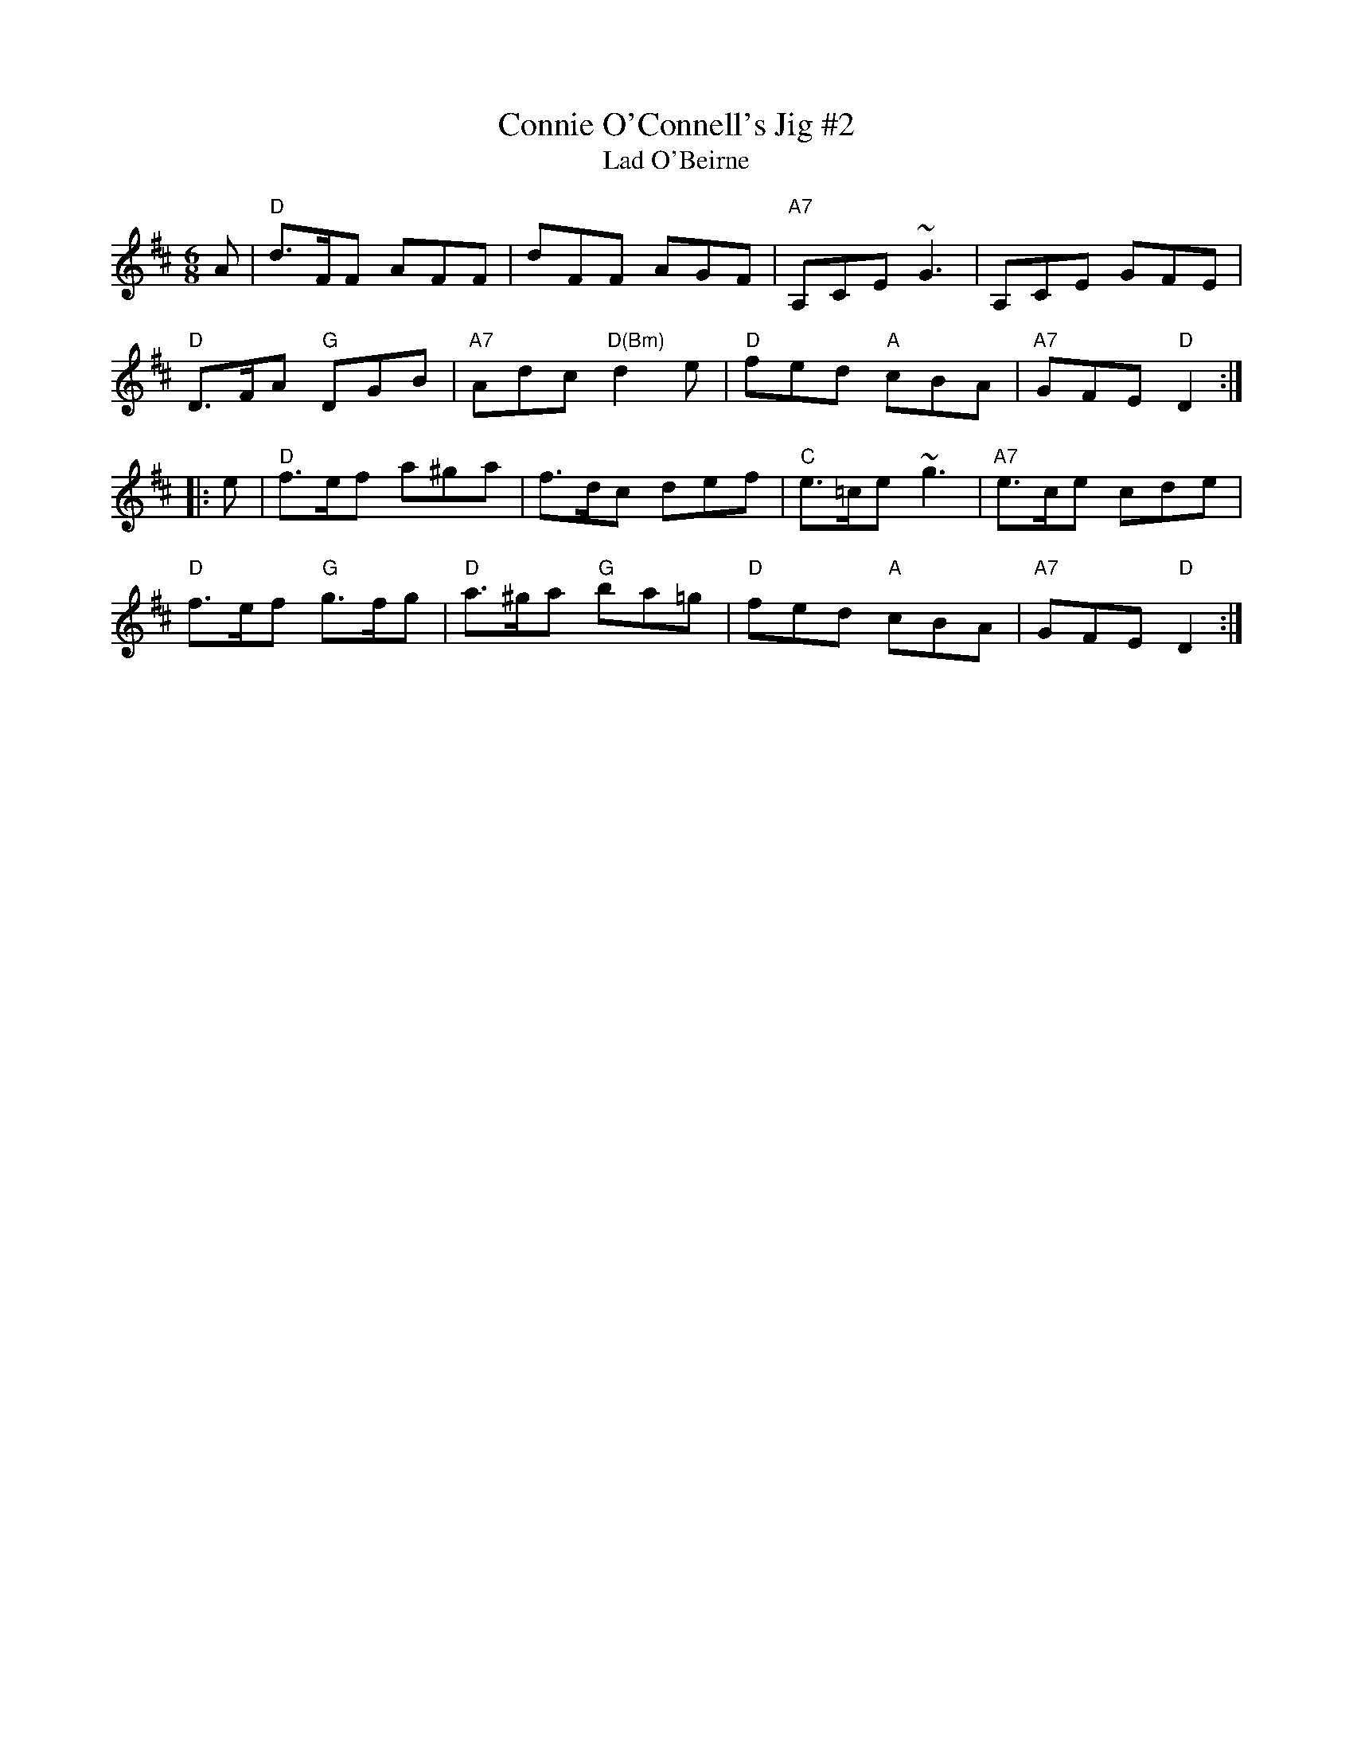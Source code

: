X:2
T:Connie O'Connell's Jig #2
T:Lad O'Beirne
M:6/8
L:1/8
R:jig
F:http://www.ibiblio.org/fiddlers/CON_CONWAY.htm
%%slurgraces
K:D
A |\
"D"d>FF AFF | dFF AGF | "A7"A,CE ~G3 | A,CE GFE |
"D"D>FA "G"DGB | "A7"Adc "D(Bm)"d2e | "D"fed "A"cBA | "A7"GFE "D"D2 :|
|: e |\
"D"f>ef a^ga | f>dc def | "C"e>=ce ~g3 | "A7"e>ce cde |
"D"f>ef "G"g>fg | "D"a>^ga "G"ba=g | "D"fed "A"cBA | "A7"GFE "D"D2 :|
